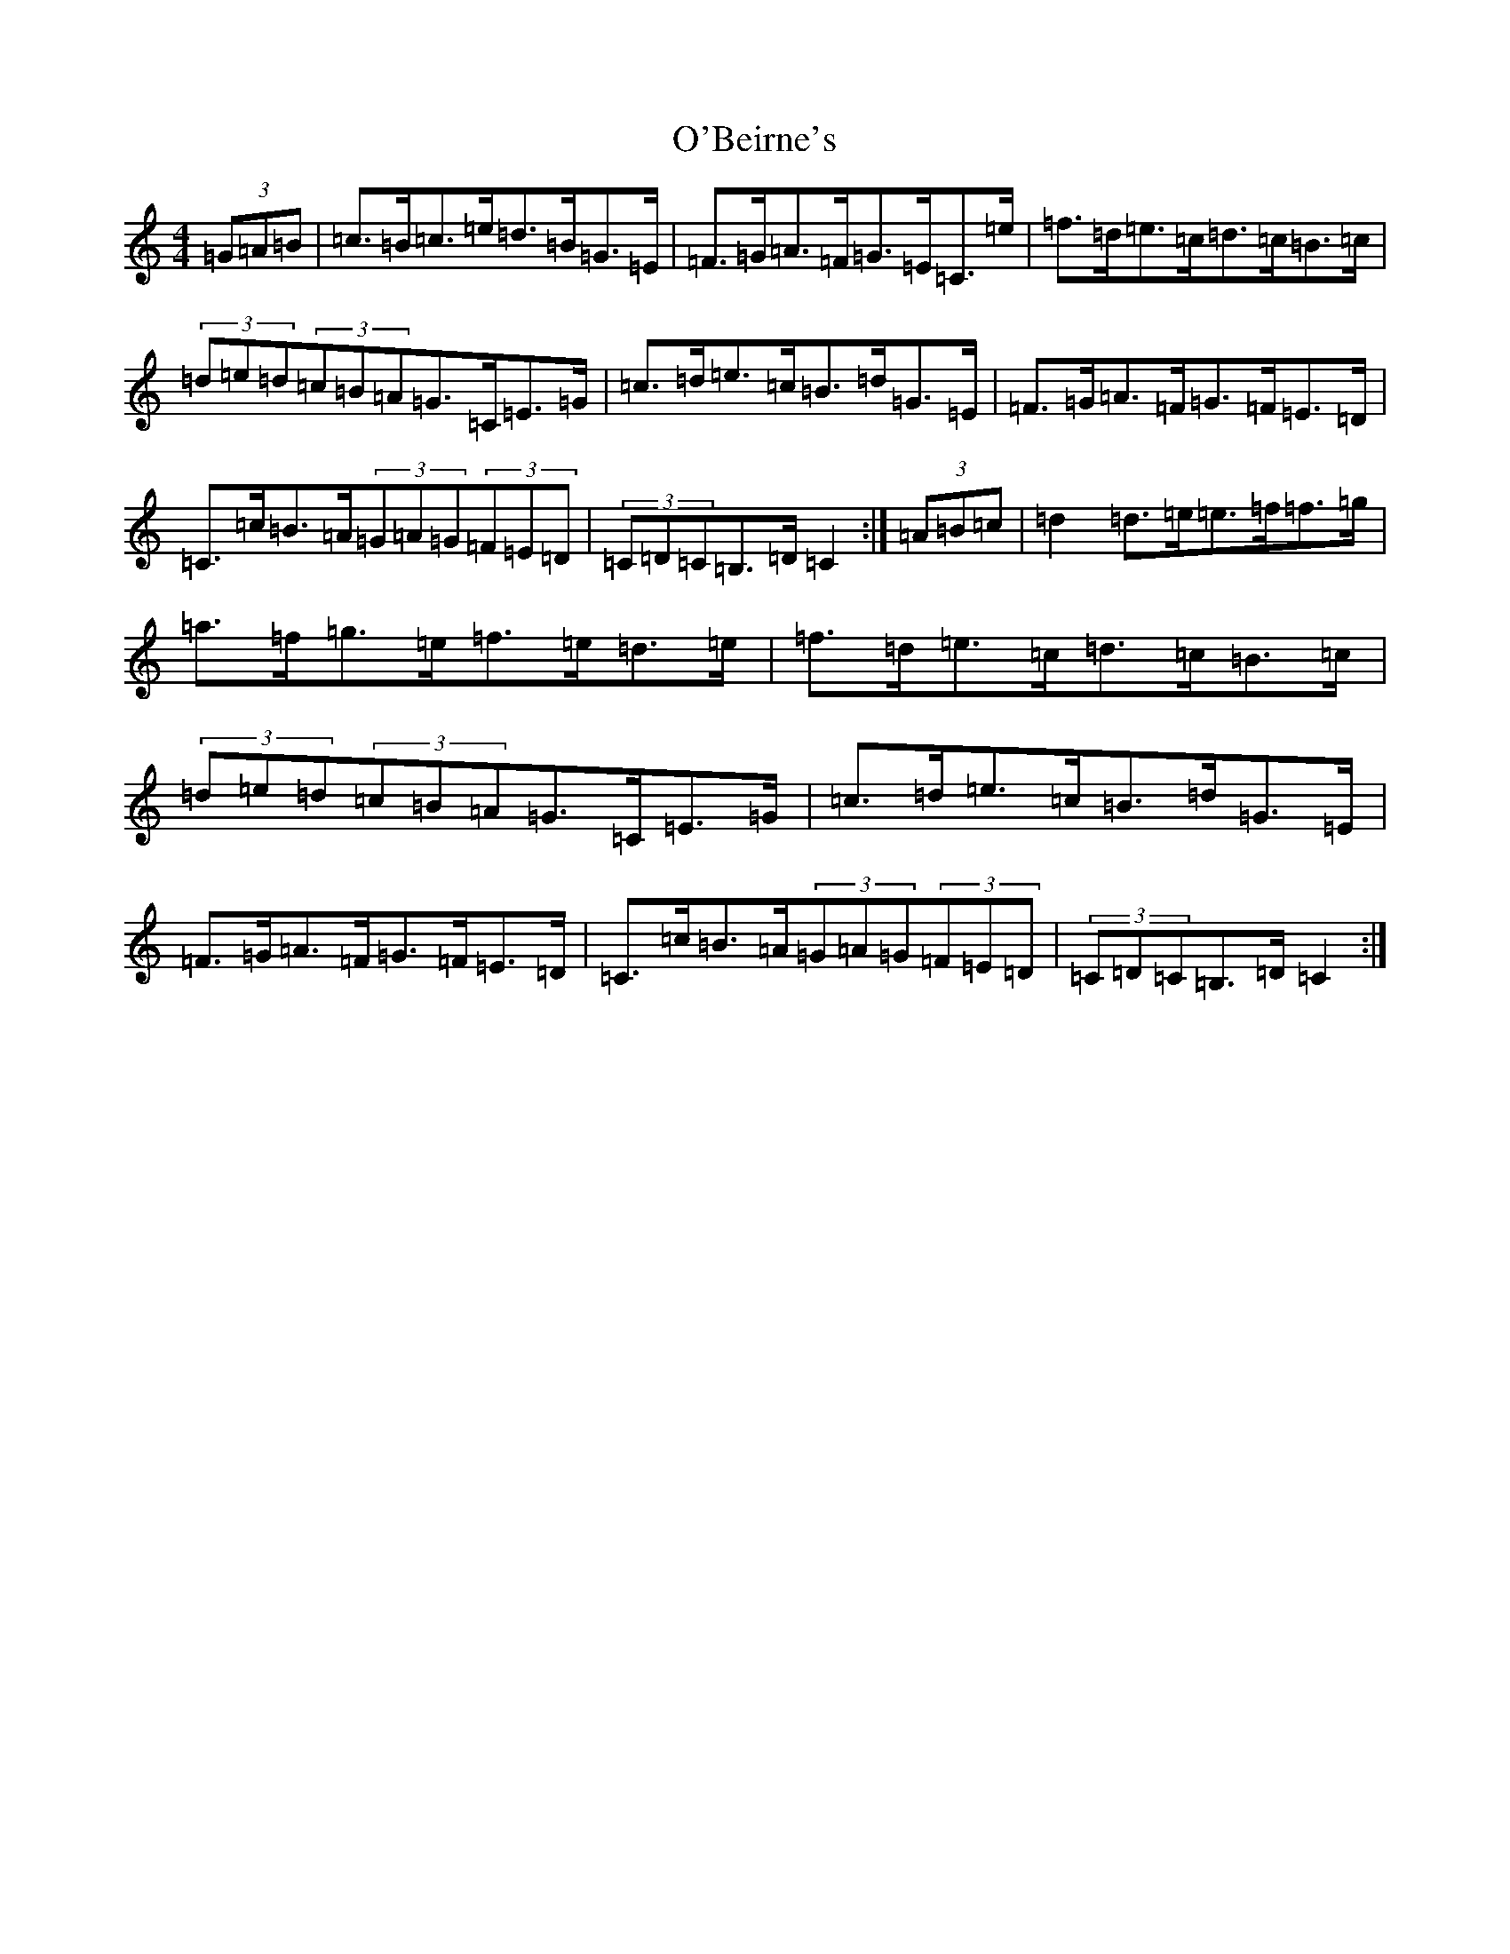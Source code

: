 X: 15692
T: O'Beirne's
S: https://thesession.org/tunes/7200#setting23715
Z: D Major
R: hornpipe
M: 4/4
L: 1/8
K: C Major
(3=G=A=B|=c>=B=c>=e=d>=B=G>=E|=F>=G=A>=F=G>=E=C>=e|=f>=d=e>=c=d>=c=B>=c|(3=d=e=d(3=c=B=A=G>=C=E>=G|=c>=d=e>=c=B>=d=G>=E|=F>=G=A>=F=G>=F=E>=D|=C>=c=B>=A(3=G=A=G(3=F=E=D|(3=C=D=C=B,>=D=C2:|(3=A=B=c|=d2=d>=e=e>=f=f>=g|=a>=f=g>=e=f>=e=d>=e|=f>=d=e>=c=d>=c=B>=c|(3=d=e=d(3=c=B=A=G>=C=E>=G|=c>=d=e>=c=B>=d=G>=E|=F>=G=A>=F=G>=F=E>=D|=C>=c=B>=A(3=G=A=G(3=F=E=D|(3=C=D=C=B,>=D=C2:|